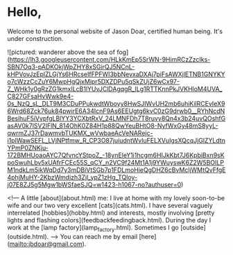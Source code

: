 * Hello,

Welcome to the personal website of Jason Doar, certified human being. It's under construction.

![pictured: wanderer above the sea of fog](https://lh3.googleusercontent.com/HLkKmEp5SrWN-9HimRCzZzcIks-SBN7Oq3-pADKOkjWpZHY8xSGirQJ5NCnL-kHPVovJzEplZLGjYs6HRcseIfFPFWI3bbNevxaDXAj7piFsAWXjlETNB1GNYKYo7cWzzCcZuY6MwpHgQjxMipr5DXZDPu5qSkZUjZ6wCx97-Z_WHk1y0gRzZG1kmxILcB1lYUvJClDAgqgR_ILg1RTTKnnPkJVKHloM4UVA_C827GFsaHvWwk9e4-0s_NzQ_sL_DLT9M3CDuPPukwdtWboyy8HwSJIWvUH2mb6uhiKilRCEvIeX96Wrd68Zck76uk84pwirE6A34IcnF9As6EEUgtg6kvC0zG9drwb0__RYhNcdNBesihuF5iVvpfgLBlYY3YCXbtRxV_24LMNFDh7T8ruvy8Qn4x3b24uvQOshfGasAV0k7lSV2lFlN_814OhK0Z84H1p88QwYeuBHtO8-NyfWxGy48mS8yyL-qwrmZJ37rDawmvbTUKMX_wVwbaeAcVeNARejc-i1pIWawSEFL_LVjNPtfmw_R_CP3O87juiudntWvluFELXVuIgsXQcqJjGlZYLdtnYPmP0ZNKju-172BMHUoaoAYC7QfvncYStpoZ_-18ynEleY1i1hcgm6HIJkKbt7J6KpbiBxn9sKpoSwuhLbv5xUAfrFCEc55S_qCY_n2VC9f24Mt1A1j9YWuyswK6Z2W5BOILPM1ndkLm5ikWqDd7y3mDBiVtSGb7p1FDLmoHieQgDHZ6cBvMcljWMtQvFfgE4phjMuHY-2KbzWmdjzh3Zjl_ypZ1zHg_TQloy-j07E8ZJ5g5Mgw1bWSfaeSJQ=w1423-h1067-no?authuser=0)


<!---
A little [about](about.html) me: I live at home with my lovely soon-to-be wife and our two very excellent [cats](cats.html). I have several vaguely interrelated [hobbies](hobby.html) and interests, mostly involving [pretty lights and flashing colors](feedbackfeedingback.html). During the day I work at the [lamp factory](lamp_factory.html). Sometimes I go [outside](outside.html).
--->
You can reach me by email [here](mailto:jbdoar@gmail.com).
